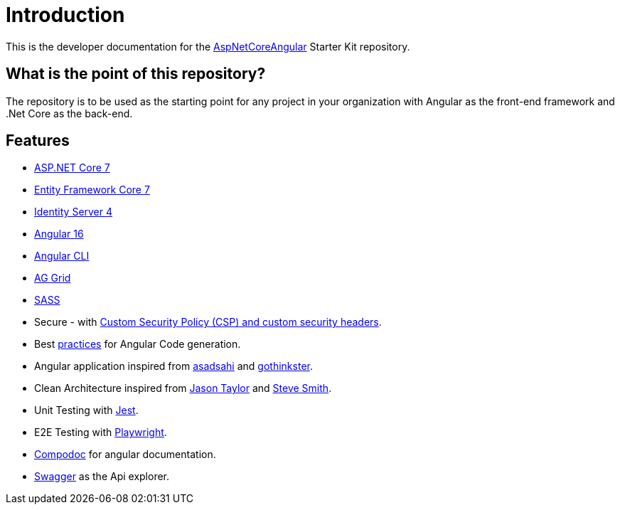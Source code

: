 = Introduction 
:navtitle: Introduction
:title: Introduction

This is the developer documentation for the https://github.com/tremorscript/AspNetCoreAngular[AspNetCoreAngular^] Starter Kit repository.

== What is the point of this repository?

The repository is to be used as the starting point for any project in your organization with Angular as the front-end framework and .Net Core as the back-end.

== Features

* http://www.dot.net/[ASP.NET Core 7^] 
* https://docs.efproject.net/en/latest/[Entity Framework Core 7^]
* http://identityserver.io/[Identity Server 4^]
* https://angular.io/[Angular 16^]
* https://cli.angular.io/[Angular CLI^]
* https://www.ag-grid.com/angular-data-grid/[AG Grid^]
* http://sass-lang.com/[SASS^]
* Secure - with https://github.com/andrewlock/NetEscapades.AspNetCore.SecurityHeaders[Custom Security Policy (CSP) and custom security headers^].
* Best https://angular.io/docs/ts/latest/guide/style-guide.html[practices^] for Angular Code generation.
* Angular application inspired from https://github.com/asadsahi/AspNetCoreSpa[asadsahi^] and https://github.com/gothinkster/realworld[gothinkster^].
* Clean Architecture inspired from https://github.com/jasontaylordev/CleanArchitecture[Jason Taylor^] and https://github.com/ardalis/CleanArchitecture[Steve Smith^].
* Unit Testing with https://facebook.github.io/jest/[Jest^].
* E2E Testing with https://playwright.dev/[Playwright^].
* https://compodoc.github.io/compodoc/[Compodoc^] for angular documentation.
* http://swagger.io/[Swagger^] as the Api explorer.


